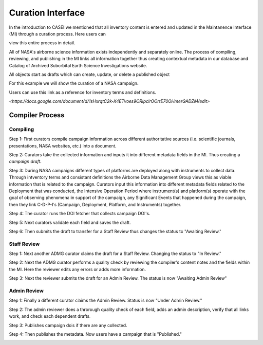 Curation Interface
==================

In the introduction to CASEI we mentioned that all inventory content is entered and updated in the Maintanence Interface (MI) through a curation process. Here users can 

view this entire process in detail. 




All of NASA's airborne science information exists independently and separately online. The process of compiling, reviewing, and publishing in the MI links all information together thus creating contextual metadata in our database and Catalog of Archived Suborbital Earth Science Investigations website. 




All objects start as drafts which can create, update, or delete a published object




For this example we will show the curation of a NASA campaign. 




Users can use this link as a reference for inventory terms and definitions.

`<https://docs.google.com/document/d/1sHxrqtC2k-X4ETvoes9ORlpclrOOrtE70OHmerGADZM/edit>`

Compiler Process
----------------

Compiling
+++++++++
Step 1: First curators compile campaign information across different authoritative sources (i.e. scientific journals, presentations, NASA websites, etc.) into a document. 

Step 2: Curators take the collected information and inputs it into different metadata fields in the MI. Thus creating a *campaign draft*.

Step 3: During NASA campaigns different types of platforms are deployed along with instruments to collect data. Through intventory terms and consistant definitions the Airborne Data Management Group views this as viable information that is related to the campaign. Curators input this information into different metadata fields related to the Deployment that was conducted, the Intensive Operation Period where instrument(s) and platform(s) operate with the goal of observing phenomena in support of the campaign, any Significant Events that happened during the campaign, then they link C-D-P-I's (Campaign, Deployment, Platform, and Instruments) together.

Step 4: The curator runs the DOI fetcher that collects campaign DOI's.

Step 5: Next curators validate each field and saves the draft.

Step 6: Then submits the draft to transfer for a Staff Review thus changes the status to "Awaiting Review."


Staff Review
++++++++++++

Step 1: Next another ADMG curator claims the draft for a Staff Review. Changing the status to "In Review."

Step 2: Next the ADMG curator performs a quality check by reviewing the compiler's content notes and the fields within the MI. Here the reviewer edits any errors or adds more information.

Step 3: Next the reviewer submits the draft for an Admin Review. The status is now "Awaiting Admin Review"



Admin Review
++++++++++++

Step 1: Finally a different curator claims the Admin Review. Status is now "Under Admin Review."

Step 2: The admin reviewer does a throrough quality check of each field, adds an admin description, verify that all links work, and check each dependent drafts.  

Step 3: Publishes campaign dois if there are any collected.

Step 4: Then publishes the metadata. Now users have a campaign that is "Published."

.. image:: images/Curation_Workflow.png
    :alt: Curation Process